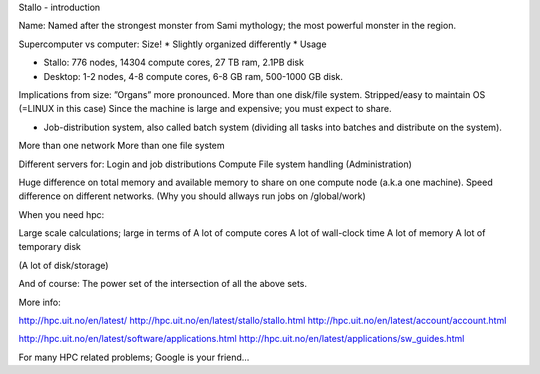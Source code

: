Stallo - introduction

Name: Named after the strongest monster from Sami mythology; the most powerful monster in the region. 

Supercomputer vs computer: Size!
* Slightly organized differently
* Usage

* Stallo: 776 nodes, 14304 compute cores, 27 TB ram, 2.1PB disk
* Desktop: 1-2 nodes, 4-8 compute cores, 6-8 GB ram, 500-1000 GB disk.

Implications from size:
”Organs” more pronounced.
More than one disk/file system.
Stripped/easy to maintain OS (=LINUX in this case)
Since the machine is large and expensive; you must expect to share.

* Job-distribution system, also called batch system (dividing all tasks into batches and distribute on the system).

More than one network
More than one file system

Different servers for:
Login and job distributions
Compute
File system handling
(Administration)

Huge difference on total memory and available memory to share on one compute node (a.k.a one machine).
Speed difference on different networks.
(Why you should allways run jobs on /global/work)

When you need hpc:

Large scale calculations; large in terms of
A lot of compute cores
A lot of wall-clock time
A lot of memory
A lot of temporary disk

(A lot of disk/storage)

And of course: The power set of the intersection of all the above sets.

More info:

http://hpc.uit.no/en/latest/
http://hpc.uit.no/en/latest/stallo/stallo.html
http://hpc.uit.no/en/latest/account/account.html
 
http://hpc.uit.no/en/latest/software/applications.html
http://hpc.uit.no/en/latest/applications/sw_guides.html

For many HPC related problems; Google is your friend…

